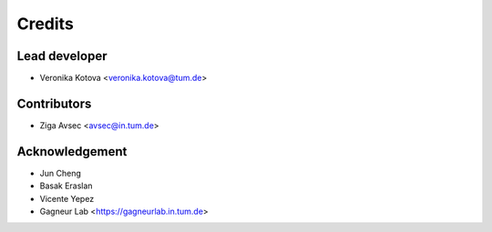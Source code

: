 =======
Credits
=======

Lead developer
----------------

* Veronika Kotova <veronika.kotova@tum.de>

Contributors
------------

* Ziga Avsec <avsec@in.tum.de>

Acknowledgement
---------------

* Jun Cheng
* Basak Eraslan
* Vicente Yepez
* Gagneur Lab <https://gagneurlab.in.tum.de>
